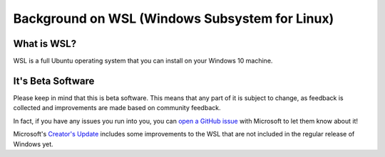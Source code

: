 Background on WSL (Windows Subsystem for Linux)
===============================================

What is WSL?
------------

WSL is a full Ubuntu operating system that you can install on your Windows 10 machine.

It's Beta Software
------------------

Please keep in mind that this is beta software. This means that any part of it is subject to change, as feedback is collected and improvements are made based on community feedback.

In fact, if you have any issues you run into you, you can `open a GitHub issue <https://github.com/microsoft/bashonwindows>`_ with Microsoft to let them know about it!

Microsoft's `Creator's Update <https://support.microsoft.com/en-us/instantanswers/d4efb316-79f0-1aa1-9ef3-dcada78f3fa0/get-the-windows-10-creators-update>`_ includes some improvements to the WSL that are not included in the regular release of Windows yet. 